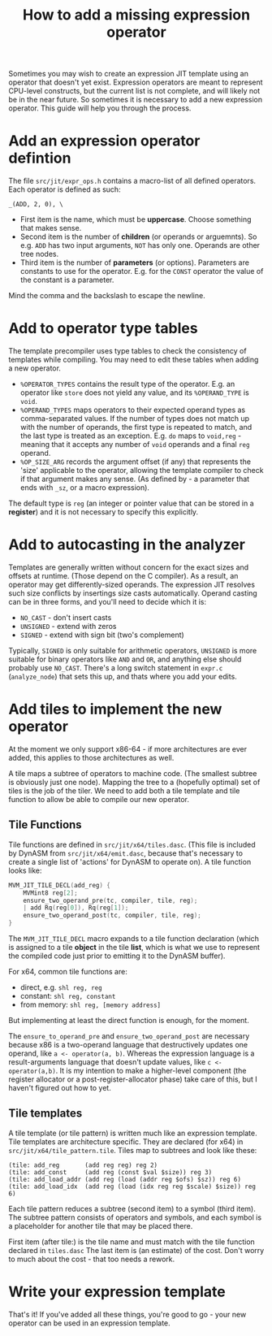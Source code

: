 #+TITLE: How to add a missing expression operator

Sometimes you may wish to create an expression JIT template using an
operator that doesn't yet exist. Expression operators are meant to
represent CPU-level constructs, but the current list is not complete,
and will likely not be in the near future. So sometimes it is
necessary to add a new expression operator. This guide will help you
through the process.

* Add an expression operator defintion

The file =src/jit/expr_ops.h= contains a macro-list of all defined operators.
Each operator is defined as such:

#+BEGIN_EXAMPLE
_(ADD, 2, 0), \
#+END_EXAMPLE

+ First item is the name, which must be *uppercase*. Choose something
  that makes sense.
+ Second item is the number of *children* (or operands or
  arguemnts). So e.g. =ADD= has two input arguments, =NOT= has only
  one. Operands are other tree nodes.
+ Third item is the number of *parameters* (or options). Parameters
  are constants to use for the operator. E.g. for the =CONST= operator
  the value of the constant is a parameter.

Mind the comma and the backslash to escape the newline.

* Add to operator type tables

The template precompiler uses type tables to check the consistency of
templates while compiling. You may need to edit these tables when
adding a new operator.

- =%OPERATOR_TYPES= contains the result type of the operator. E.g. an
  operator like =store= does not yield any value, and its
  =%OPERAND_TYPE= is =void=.
- =%OPERAND_TYPES= maps operators to their expected operand types as
  comma-separated values. If the number of types does not match up
  with the number of operands, the first type is repeated to match,
  and the last type is treated as an exception. E.g. =do= maps to
  =void,reg= - meaning that it accepts any number of =void= operands
  and a final =reg= operand.
- =%OP_SIZE_ARG= records the argument offset (if any) that represents
  the 'size' applicable to the operator, allowing the template
  compiler to check if that argument makes any sense. (As defined by -
  a parameter that ends with =_sz=, or a macro expression).

The default type is =reg= (an integer or pointer value that can be
stored in a *register*) and it is not necessary to specify this
explicitly.

* Add to autocasting in the analyzer

Templates are generally written without concern for the exact sizes
and offsets at runtime. (Those depend on the C compiler).  As a
result, an operator may get differently-sized operands. The expression
JIT resolves such size conflicts by insertings size casts
automatically. Operand casting can be in three forms, and you'll need
to decide which it is:

  - =NO_CAST= - don't insert casts
  - =UNSIGNED= - extend with zeros
  - =SIGNED= - extend with sign bit (two's complement)

Typically, =SIGNED= is only suitable for arithmetic operators,
=UNSIGNED= is more suitable for binary operators like =AND= and =OR=,
and anything else should probably use =NO_CAST=. There's a long switch
statement in =expr.c= (=analyze_node=) that sets this up, and thats
where you add your edits.

* Add tiles to implement the new operator

At the moment we only support x86-64 - if more architectures are ever
added, this applies to those architectures as well.

A tile maps a subtree of operators to machine code. (The smallest
subtree is obviously just one node). Mapping the tree to a (hopefully
optimal) set of tiles is the job of the tiler. We need to add both a tile
template and tile function to allow be able to compile our new operator.

** Tile Functions

Tile functions are defined in =src/jit/x64/tiles.dasc=.  (This file is
included by DynASM from =src/jit/x64/emit.dasc=, because that's
necessary to create a single list of 'actions' for DynASM to operate
on). A tile function looks like:

#+BEGIN_SRC c
MVM_JIT_TILE_DECL(add_reg) {
    MVMint8 reg[2];
    ensure_two_operand_pre(tc, compiler, tile, reg);
    | add Rq(reg[0]), Rq(reg[1]);
    ensure_two_operand_post(tc, compiler, tile, reg);
}
#+END_SRC

The =MVM_JIT_TILE_DECL= macro expands to a tile function declaration
(which is assigned to a tile *object* in the tile *list*, which is
what we use to represent the compiled code just prior to emitting it
to the DynASM buffer).

For x64, common tile functions are:

+ direct, e.g. =shl reg, reg=
+ constant: =shl reg, constant=
+ from memory: =shl reg, [memory address]=

But implementing at least the direct function is enough, for the
moment.

The =ensure_to_operand_pre= and =ensure_two_operand_post= are
necessary because x86 is a two-operand language that destructively
updates one operand, like =a <- operator(a, b)=. Whereas the
expression language is a result-arguments language that doesn't update
values, like =c <- operator(a,b)=. It is my intention to make a
higher-level component (the register allocator or a
post-register-allocator phase) take care of this, but I haven't
figured out how to yet.


** Tile templates

A tile template (or tile pattern) is written much like an expression
template. Tile templates are architecture specific. They are declared
(for x64) in =src/jit/x64/tile_pattern.tile=. Tiles map to subtrees
and look like these:

#+BEGIN_EXAMPLE
(tile: add_reg       (add reg reg) reg 2)
(tile: add_const     (add reg (const $val $size)) reg 3)
(tile: add_load_addr (add reg (load (addr reg $ofs) $sz)) reg 6)
(tile: add_load_idx  (add reg (load (idx reg reg $scale) $size)) reg 6)
#+END_EXAMPLE

Each tile pattern reduces a subtree (second item) to a symbol (third
item). The subtree pattern consists of operators and symbols, and each
symbol is a placeholder for another tile that may be placed there.

First item (after tile:) is the tile name and must match with the tile
function declared in =tiles.dasc= The last item is (an estimate) of
the cost. Don't worry to much about the cost - that too needs a
rework.

* Write your expression template

That's it! If you've added all these things, you're good to go - your
new operator can be used in an expression template.


